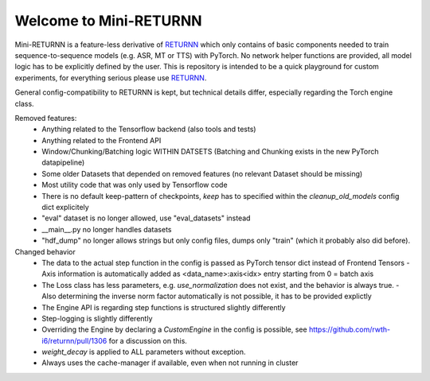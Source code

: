 ==================
Welcome to Mini-RETURNN
==================

Mini-RETURNN is a feature-less derivative of `RETURNN <https://github.com/rwth-i6/returnn>`__ which only contains of basic components needed to train sequence-to-sequence models (e.g. ASR, MT or TTS) with PyTorch.
No network helper functions are provided, all model logic has to be explicitly defined by the user.
This is repository is intended to be a quick playground for custom experiments, for everything serious please use `RETURNN <https://github.com/rwth-i6/returnn>`__.

General config-compatibility to RETURNN is kept, but technical details differ, especially regarding the Torch engine class.


Removed features:
 - Anything related to the Tensorflow backend (also tools and tests)
 - Anything related to the Frontend API
 - Window/Chunking/Batching logic WITHIN DATSETS (Batching and Chunking exists in the new PyTorch datapipeline)
 - Some older Datasets that depended on removed features (no relevant Dataset should be missing)
 - Most utility code that was only used by Tensorflow code
 - There is no default keep-pattern of checkpoints, `keep` has to specified within the `cleanup_old_models` config dict explicitely
 - "eval" dataset is no longer allowed, use "eval_datasets" instead
 - __main__.py no longer handles datasets
 - "hdf_dump" no longer allows strings but only config files, dumps only "train" (which it probably also did before).


Changed behavior
 - The data to the actual step function in the config is passed as PyTorch tensor dict instead of Frontend Tensors
   - Axis information is automatically added as <data_name>:axis<idx> entry starting from 0 = batch axis
 - The Loss class has less parameters, e.g. `use_normalization` does not exist, and the behavior is always true.
   -  Also determining the inverse norm factor automatically is not possible, it has to be provided explictly
 - The Engine API is regarding step functions is structured slightly differently
 - Step-logging is slightly differently
 - Overriding the Engine by declaring a `CustomEngine` in the config is possible, see https://github.com/rwth-i6/returnn/pull/1306 for a discussion on this.
 - `weight_decay` is applied to ALL parameters without exception.
 - Always uses the cache-manager if available, even when not running in cluster
